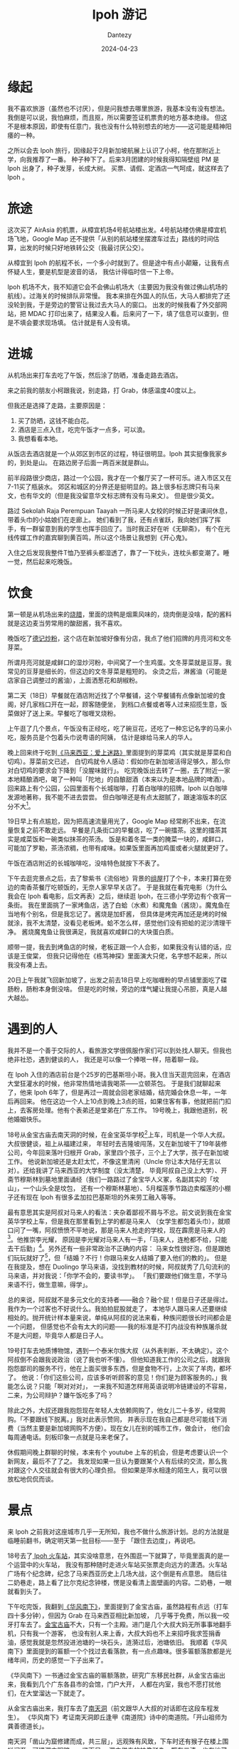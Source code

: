 #+HUGO_BASE_DIR: ../
#+HUGO_SECTION: zh/posts
#+hugo_auto_set_lastmod: t
#+hugo_tags: ipoh travel
#+hugo_categories: log
#+hugo_draft: false
#+description: 记录一下 Ipoh 旅游的经历。自从看了 MyGo 我终于可以毫无顾忌地说：「我从来没有觉得旅游有意思过」。不过来都来了，还是要积极挖掘点有意思的地方。
#+author: Dantezy
#+date: 2024-04-23
#+TITLE:  Ipoh 游记
* 缘起
我不喜欢旅游（虽然也不讨厌），但是问我想去哪里旅游，我基本没有没有想法。
我倒是可以说，我怕麻烦，而且抠，所以需要签证机票贵的地方基本绝缘。
但这不是根本原因，即使有任意门，我也没有什么特别想去的地方——这可能是精神阳痿的一种。

之所以会去 Ipoh 旅行，因缘起于2月新加坡航展上认识了小柯，他在那附近上学，向我推荐了一番。
种子种下了。后来3月团建的时候我得知隔壁组 PM 是 Ipoh 出身了，种子发芽，长成大树。
买票、请假、定酒店一气呵成，就这样去了 Ipoh 。
* 旅途
这次买了 AirAsia 的机票，从樟宜机场4号航站楼出发。4号航站楼仿佛是樟宜机场飞地，Google Map
还不提供「从别的航站楼坐摆渡车过去」路线的时间估算，出发的时候只好地铁转公交（我最讨厌公交）。

从樟宜到 Ipoh 的航程不长，一个多小时就到了。但是途中有点小颠簸，让我有点怀疑人生，要是机型是波音的话，
我估计得临时信一下上帝。

 Ipoh 机场不大，我不知道它会不会佛山机场大（主要因为我没有做过佛山机场的航线）。过海关的时候排队非常慢。
我本来排在外国人的队伍，大马人都排完了还没轮到我，于是旁边的警官让我过去大马人的窗口。
出发的时候我看了外交部网站，把 MDAC 打印出来了，结果没人看。后来问了一下，填了信息可以查到，但是不填会要求现场填。
估计就是有人没有填。
* 进城
从机场出来打车去吃了午饭，然后涂了防晒，准备走路去酒店。

来之前我的朋友小柯跟我说，别走路，打 Grab，体感温度40度以上。

但我还是选择了走路，主要原因是：

1. 买了防晒，这钱不能白花。
2. 酒店是三点入住，吃完午饭才一点多，可以浪。
3. 我想看看本地。

从饭店去酒店就是一个从郊区到市区的过程，特征很明显。Ipoh 其实挺像我家乡的，到处是山。
在路边房子后面一两百米就是群山。

前半段路很少商店，路过一个公园，我才在一个餐厅买了一杯可乐。进入市区又在7-11买了瓶装水。
郊区和城区的分界还是挺明显的。路上很多标志牌只有马来文，也有华文的（但是我没留意华文标志牌有没有马来文）。
但是很少英文。

路过 Sekolah Raja Perempuan Taayah  一所马来人女校的时候正好是课间休息，带着头巾的小姑娘们在走廊上。
她们看到了我，还有点雀跃，我向她们挥了挥手，有一群留意到我的学生也挥手回应了。当时我正好在听《无聊斋》，
有个在光线传媒工作的嘉宾聊到黄百鸣，所以这个场景让我想到《开心鬼》。

入住之后发现我整件T恤乃至裤头都湿透了，靠了一下枕头，连枕头都变潮了。睡一觉，然后起来吃晚饭。
* 饮食
第一顿是从机场出来的[[https://maps.app.goo.gl/ELfece8oCyLZ628T6][烧腊]]，里面的烧鸭是烟熏风味的，烧肉倒是没啥，配的酱料就是这边麦当劳常用的酸甜酱，我不喜欢。

晚饭吃了[[https://maps.app.goo.gl/KMyWVxoQbfP1XxGQA][德记炒粉]]，这个店在新加坡好像有分店，我点了他们招牌的月亮河和文冬芽菜。

所谓月亮河就是咸鲜口的湿炒河粉，中间窝了一个生鸡蛋。文冬芽菜就是豆芽。我常见的豆芽是细长的，但这边的文冬芽菜是粗短的。
汆烫之后，淋酱油（可能是店家自己调整过的酱油），上面洒葱花和胡椒粉。

第二天（18日）早餐就在酒店附近找了个早餐铺，这个早餐铺有点像新加坡的食阁，好几家档口开在一起，顾客随便坐，
到档口点餐或者等人过来招揽生意，饭菜做好了送上来。早餐吃了咖喱叉烧粉。

上午逛了几个景点，午饭没有正经吃，吃了碗豆花，还吃了一种忘记名字的马来小吃，服务员是个包着头巾说粤语的阿姨，
估计是嫁给马来人的华人。

晚上回来终于吃到[[https://book.douban.com/subject/25727391/][《马来西亚：爱上迷路》]]里面提到的芽菜鸡（其实就是芽菜和白切鸡）。芽菜前文已述，
白切鸡就令人感动：假如你在新加坡活得足够久，那么你对白切鸡的要求会下降到「没腥味就行」。
吃完晚饭出去转了一圈，去了附近一家本地精酿酒吧，喝了一种叫「陀地」的自酿甜酒（本来以为是本地品牌的啤酒）。
回来路上有个公园，公园里面有个长城咖啡，打着白咖啡的招牌。Ipoh 以白咖啡发源地著称，我不能不进去尝尝。
但白咖啡还是有点太甜腻了，跟速溶版本的区分不大[fn:1]。

19日早上有点尴尬，因为把高速流量用光了，Google Map 经常刷不出来，在流量恢复之前不敢走远。
早餐是几条街口的早餐店，吃了一碗擂茶。这里的擂茶其实是咸菜饭和一碗类似抹茶的茶汤。
饭是和着冬菜一类的腌菜一块的，咸鲜口，可能加了罗勒，茶汤浓稠，也带有咸味。如果饭里面再加鸡蛋或者火腿就更好了。

午饭在酒店附近的长城咖啡吃，没啥特色就按下不表了。

下午去逛完景点之后，去了黎紫书《流俗地》背景的[[https://t.me/danteslimbo/2940][组屋]]打了个卡，本来打算在旁边的南香茶餐厅吃顿饭的，无奈人家早早关店了。
于是我就在看完电影（为什么我会在 Ipoh 看电影，后文再表）之后，继续逛 Ipoh，在三德小学旁边有个夜宵一条街。
我在里面挑了一家烤鱼店，选了白蛤（水煮）和魔鬼鱼（酱烧）。魔鬼鱼在当地有个别名，但是我忘记了。酱烧是加虾酱，
但具体是烤完再加还是烤的时候就涂，我不太清楚，没看见老板烤。蛤不怎么样，感觉他们没有把蛤的泥沙清理干净。
酱烧魔鬼鱼让我很满足，我就喜欢咸鲜口的大块蛋白质。

顺带一提，我去到烤鱼店的时候，老板正跟一个人合影，如果我没有认错的话，应该是王俊棠，
但我只记得他在《栋笃神探》里面演大只佬，名字想不起来，所以我没有凑上去。

20日上午我就飞回新加坡了，出发之前去18日早上吃咖喱粉的早点铺里面吃了碟肠粉，肠粉本身倒没啥。
但是吃的时候，旁边的煤气罐让我提心吊胆，真是人越大越怂。
* 遇到的人
我并不是一个善于交际的人，看旅游文学很佩服作家们可以到处找人聊天。但我也绝非社恐，遇到健谈的人，
我还是可以像一个捧哏一样，陪着聊一段。

在 Ipoh 入住的酒店前台是个25岁的巴基斯坦小哥。我入住当天逛完回来，在酒店大堂狂灌水的时候，他非常热情地请我喝茶——立顿茶包。
于是我们就聊起来了，他来 Ipoh 6年了，但是再过一周就会回老家结婚，结完婚会休息一年，一年后再回来。
他在这边一个人上10点到晚上3点的班，如果住客有事，他就把前门扣上，去客房处理。他有个表弟还是堂弟在广东工作。
19号晚上，我跟他道别，祝他婚姻快乐。

18号从金宝古庙去南天洞的时候，在金宝英华学校[fn:2]上车，司机是一个华人大叔。大叔很健谈，祖上从福建过来，
年轻时去吉隆坡闯荡，又在新加坡干了19年装修公司，今年回来落叶归根开 Grab，家里四个孩子，三个上了大学，孩子在新加坡工作。
他说新加坡还是太赶太忙，不像这里清闲（Uncle 你让本大陆仔无言以对）。还给我讲了马来西亚的大学制度（没太清楚，
毕竟阿叔自己没上大学）、开斋节穆斯林到墓地里面诵经（我们一路路过了金宝华人义冢，名副其实的「坟山」，一个山头全是坟包，
还有一个穆斯林墓地）、5月榴莲季节路边卖榴莲的小棚子还有现在 Ipoh 有很多孟加拉巴基斯坦的外来劳工融入等等。

最有意思其实是阿叔对马来人的看法：夹杂着鄙视不屑与不忿。前文说到我在金宝英华学校上车，但是我在那里看到上学的都是马来人
（女学生都包着头巾），就顺口问了一嘴，阿叔愤愤不平地说，那是马来人抢走的学校，现在霹雳是马来人的[fn:3]。他推崇李光耀，
原因是李光耀对马来人有一手，「马来人，连枪都不给，只能去干后勤」[fn:4]。另外还有一些非常政治不正确的内容：
马来女性很好泡，但是跟她们玩玩就好了[fn:5]，但「结婚？不行！你跟马来女人结婚了要入他们的教的」。
但是在我提及，想在 Duolingo 学马来语，没找到教材的时候，阿叔就秀了几句流利的马来语，并对我说：「你学不会的，要读书学」。
「我们要跟他们做生意，不学马来语不行，做生意嘛，得学」。

总的来说，阿叔就不是多元文化的支持者——融合？融个屁！但是日子还是得过。我作为一个过客也不好说什么。我拍拍屁股就走了，
本地华人跟马来人还要继续相处的。抛开统计样本量来说，单纯从阿叔的说法来看，种族问题很长时间都会是一个问题，
但感觉也不会有太大的问题——我的标准是不打内战没有种族屠杀就不是大问题，毕竟华人都是日子人。

19号打车去地质博物馆，遇到一个泰米尔族大叔（从外表判断，不太确定）。这个阿叔倒不会跟我说政治（说了我也听不懂）。
但他知道我工作的公司之后，就跟我抱怨鄙司的服务不行，他在上面买很多东西，但是食物不行，上次买了羊肉，都坏了。
他说：「你们这些公司，应该多听听顾客的意见！你们是为顾客服务的。」我能怎么说？只能「啊对对对」，
一来我不知道怎样用英语说明冷链建设的不容易，二来，为公司辩护？嫌午饭吃多了吗？

除此之外，大叔还跟我抱怨现在年轻人太依赖网购了，他女儿二十多岁，经常网购。「不要跟线下脱离。」我对此表示赞同，
并表示现在我自己都是尽可能线下消费（当然主要是新加坡网购不方便）。现在女儿在别的城市工作，做会计，
他们会每周通电话。刻板印象一点就是马来老保了。

休假期间晚上群聊的时候，本来有个 youtube 上车的机会，但是考虑要认识一个新网友，最后不了了之。
我发现如果一旦认为要跟某个人有后续的交流，那么我对跟这个人交往就会有很大的心理负担。
但如果是萍水相逢的陌生人，我可以很放松地侃侃而谈。
* 景点
来 Ipoh 之前我对这座城市几乎一无所知，我也不做什么旅游计划。总的方法就是临睡前翻书，确定明天第一批目标——至于
「跟住去边度」，再说吧。

18号去了[[https://t.me/danteslimbo/2986][ Ipoh 火车站]]，其实没啥意思，在外围逛一下就算了，毕竟里面真的是一个运营中的火车站，
我没有那种随时走进火车站买张票走向远方的潇洒。火车站广场有个纪念碑，纪念了马来西亚历史上几场大战，这个倒是有点意思。
随后往二奶巷走，路上看了比尔克纪念钟楼，愣是没看清上面壁画的内容。二奶巷，一眼就看到头了。

下午吃完饭，我翻到[[https://book.douban.com/subject/36167139/][《华风南下》]]，里面提到了金宝古庙，虽然路程有点远（打车四十多分钟），但因为 Grab 在马来西亚相比新加坡，
几乎等于免费，所以我一咬牙打车去了。[[https://t.me/danteslimbo/2922][金宝古庙]]不大，只有一个主殿。进门是几个大叔大妈无所事事地翻手机，只有我一个游客，
也没有别人来上香，大叔大妈也不上来招呼我求签捐香油，感觉我就是忽然投进池塘的一块石头，涟漪过后，池塘依旧。
我顺着《华风南下》里面提到的匾额一个个找过去看落款，有一点点趣味。很多匾额落款都是光绪年间，历史的感觉一下子出来了。

《华风南下》一书通过金宝古庙的匾额落款，研究广东移民社群，从金宝古庙出来，我看到几个广东各县市的会馆，门户大开，
人都在内室，我也不愿打扰他们，在大堂溜达一下就走了。

从金宝古庙出来，我打车去了[[https://t.me/danteslimbo/2916][南天洞]]（前文跟华人大叔的对话即在这段车程发生）。
《华风南下》考证南天洞即丘逢甲《南道院》诗中的南道院。「开山祖师为龚善德道长」。

南天洞「凿山为窟修建而成，共三层」，远观殊有风致，下车时还有猴子在楼上围栏闲逛。可惜洞内阴暗，一览而尽。
洞内供奉的神像驳杂，既有三清，也有地藏王菩萨，还有本地女仙。

《华风南下》书中所言不虚。

游览完下起大雨，我问工作人员，听说洞里有龚道长真迹，工作人员指向一个角落，我过去一看，是一堆破烂的印刷品，
有佛经和其他佛教宣传品，甚至还有《弟子规》，想来工作人员也没听清我说话，我甚至怀疑他是否知道龚道长。
#+BEGIN_QUOTE
不过维持南天洞运转的，是该洞于1973年依政府谕令成立的保管委员会。
郑道长虽然名为主持，但实际上仅仅负责襄理法事。而该洞寺之建设发展则交由以邓安杰为首之保管委员会处理。
据洞内文件云：
「本委员会之意旨：
（一）维护华人传统性、道德、宗教、信仰；
（二）增添地方上风光景色，使本洞成为旅游佳境，以供人们寻幽探胜，享受大自然之乐。

同年临近锡矿崩塌，本洞被泥水湮没，损失惨重。
吾人等，即负起重修责任，清理山洞，填补潭泽，扩张神坛，建化宝炉，筑斋菜馆，
塑青牛、作瑞狮、造牌楼、雕青龙、书彩凤，以壮丽观也。」
委员会要将南天洞打造成旅游胜地，但是对于继承人的培养，却没有做好。致使郑道长羽化后，只能由庙祝蔡明先生主持(1988—　)。
南天洞由清末创建道士主持的道观，到一百年后没有道士，道教的色彩愈发淡薄，民间信仰的内容愈来愈多。
#+END_QUOTE
而且洞内造像粗糙，一片零落，实在唏嘘。

19日本想去几个博物馆，都扑空了，小柯推荐我去清水岭，关停了。失望之余，在 Google Map 上看到 [[https://t.me/danteslimbo/2929][Kellie's Castle]] 。
这真的就是本次旅行最有意思的景点了。城堡已成丘墟，Kellie 一家人住的那栋楼还大致保持完整。基本每间房都有简介，
把这些简介读下来，William Kellie-Smith 这个人的一生也很清晰了：一个苏格兰人千里迢迢来到殖民地搞实业，
还在来往殖民地的船上遇到自己未来的妻子，几度浮沉。最后因为大流感死在葡萄牙，
为自己的豪宅装上电梯的心愿最终未能完成（他为了买电梯带着女儿去欧洲，在里斯本因病身亡）。
城堡里徒留空空如也的电梯间。

检点他的生平，估计会是了解马来西亚历史的好窗口。最令我印象深刻的是，他帮助建了一座印度教神庙。
为了报答他，这座印度神庙在屋顶的神像里面给他塑了个像，此外他还在城堡里面挖了一条暗道，通向这座神庙。
不过后面我登上城堡屋顶，四顾苍茫，没有看到神庙。

说到暗道，这城堡居然有四条暗道（不过都封上了），而且二楼的房间都有逃生秘道，William Smith 是干了大缺大德的事情吗？
还是说不整点军事化措施对不起 Castle 这个名字？

二楼主人房提到，虽然有这房间，但其实 William Smith 夫妇在这度过的日子不长，后来 William 瘐死里斯本，
她太太和儿女再也没有回来这个宅子。盛衰无常，令人黯然。

游玩完 Kellie's Castle, 我去了 [[https://t.me/danteslimbo/2940][Heights appartment]] ，据说这就是《流俗地》背景原型。旁边的南香茶餐厅已经关门了，
所以我只能另觅晚餐之地。
* 看电影
马来西亚的电影票特别便宜，我本来也没想过在 Ipoh 看电影，但在18号晚上忽然福至心灵，去了当地电影院看看。
其中一个院线只剩下一部泰米尔语的爱情电影了，所以作罢。

19号早上想去找黎紫书的作品，所以去了 [[https://ipoh.parade.com.my/][Ipoh Parade]] 逛逛，上面刚好有一个电影院，刚好有[[https://zh.wikipedia.org/wiki/%E6%A9%9F%E5%8B%95%E6%88%B0%E5%A3%ABGUNDAM_SEED][Seed 的剧场版]]。所以就买了。
14令吉一张票，算起来比国内还便宜。我去看的时候，影院只有寥寥几人。我买的位置还滴水，幸好左右都没有人，
所以我挪了个位置。

其实本来看点本地人才看的电影，会更有价值，但我对 SEED 毕竟曾经爱过，加上估计它在国内上映无望，我还是选了这部。
最后看完的感想就是：[[https://t.me/danteslimbo/2942][因为是在马来看，所以可以给5分]]，如果是在新加坡看，我非得去大喊「日你妈退钱」不可。
* 后日谈
其实从地形来看，Ipoh 跟我老家还挺像的。但是 Ipoh 颇有衰败破落的景象。走在旧街场上，随处可见废弃的[[https://t.me/danteslimbo/2926][骑楼]]。
城市建设也趋于停滞，Ipoh Parade 对面有个在建的楼盘，从我到 Ipoh 那天到19号看电影，三个工作日里面它就没动过工。
城市里面交通灯甚少，这倒是跟我老家以前很像，只是我已经没有随意横穿马路的技巧和胆气，导致每次过马路都是一次提心吊胆。
19号吃完晚饭回酒店，[[https://t.me/danteslimbo/3000][Gerbang 夜市]]繁华热闹，街上流动摊位都是傍晚过来摆开，有卖衣服、鞋、小手工艺品和小家电的，
就跟我小时候市政府附近的街市差不多，只是在这夜市一街之隔，就是一片没有灯光的小区，令人怅然。

但这跟我无关，第二天我就乘机回去我的打工之地了。
* Footnotes

[fn:5] 原文更露骨更限制级，我就不如实转录了。

[fn:4] 我上次听到的版本是新加坡军队不让马来人当空军机师，阿叔的版本真的是「你有点太极端了」。

[fn:3] 老实说，对马来西亚政治不太了解，大概阿叔这里表达的是霹雳执政党是马来人政党？

[fn:2] 这家学校全名 Anglo-Chinese School ，在 facebook 的[[https://www.facebook.com/iculturekampar/posts/%E5%AD%A6%E6%A0%A1%E7%AF%87%E9%87%91%E5%AE%9D%E8%8B%B1%E5%8D%8E%E5%AD%A6%E6%A0%A1%E8%BF%99%E6%89%80%E5%BB%BA%E7%AD%91%E9%A3%8E%E6%A0%BC%E7%8B%AC%E7%89%B9%E7%9A%84%E8%8B%B1%E5%8D%8E%E5%AD%A6%E6%A0%A1anglo-chinese-school-acs%E5%88%9B%E5%BB%BA%E4%BA%8E1903%E5%B9%B4%E4%BA%A6%E7%A7%B0%E4%B8%BA%E5%8D%AB%E7%90%86%E5%AD%A6%E6%A0%A1%E6%AD%A4%E6%A0%A1%E5%9D%90%E8%90%BD%E4%BA%8E%E9%87%91%E5%AE%9D%E5%9F%A0%E7%9A%84%E4%B8%BB%E8%A6%81%E9%81%93%E8%B7%AF%E5%8D%B3%E7%93%9C%E6%8B%89%E7%BE%8E%E6%A3%9A%E8%B7%AF/468079820701410/][图片]]挺图骗的，现场看比较破烂。 

[fn:1] 话说 Ipoh 著名的白咖啡品牌旧街场在市中心有开自己品牌的咖啡店，上午去喝过，挺时髦的咖啡店，各种咖啡饮料。 
